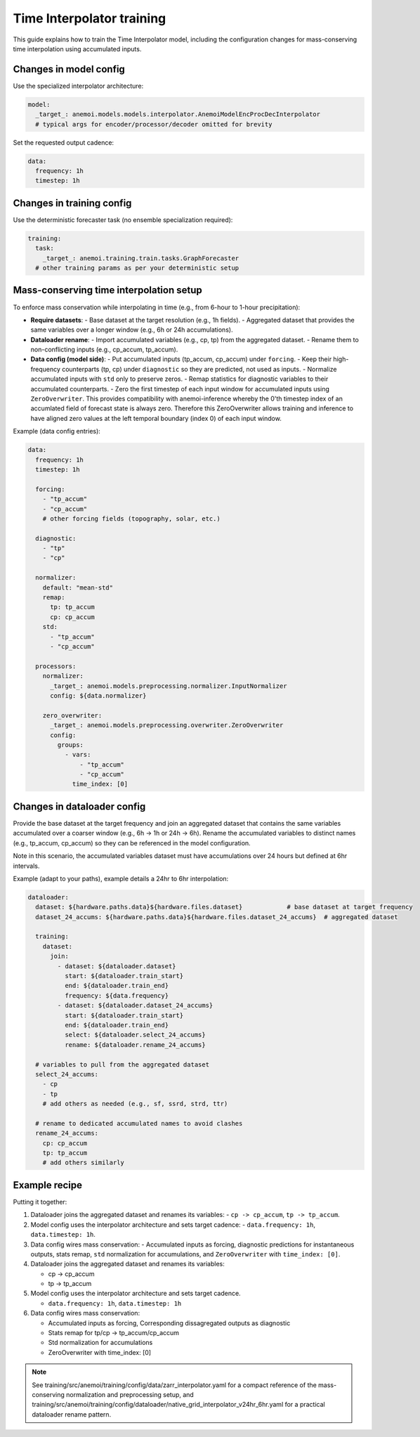 ############################
 Time Interpolator training
############################

This guide explains how to train the Time Interpolator model, including
the configuration changes for mass-conserving time interpolation using
accumulated inputs.

*************************
 Changes in model config
*************************

Use the specialized interpolator architecture:

.. code:: yaml

   model:
     _target_: anemoi.models.models.interpolator.AnemoiModelEncProcDecInterpolator
     # typical args for encoder/processor/decoder omitted for brevity

Set the requested output cadence:

.. code:: yaml

   data:
     frequency: 1h
     timestep: 1h

****************************
 Changes in training config
****************************

Use the deterministic forecaster task (no ensemble specialization
required):

.. code:: yaml

   training:
     task:
       _target_: anemoi.training.train.tasks.GraphForecaster
     # other training params as per your deterministic setup

******************************************
 Mass-conserving time interpolation setup
******************************************

To enforce mass conservation while interpolating in time (e.g., from
6-hour to 1-hour precipitation):

-  **Require datasets**: - Base dataset at the target resolution (e.g.,
   1h fields). - Aggregated dataset that provides the same variables
   over a longer window (e.g., 6h or 24h accumulations).

-  **Dataloader rename**: - Import accumulated variables (e.g., cp, tp)
   from the aggregated dataset. - Rename them to non-conflicting inputs
   (e.g., cp_accum, tp_accum).

-  **Data config (model side)**: - Put accumulated inputs (tp_accum,
   cp_accum) under ``forcing``. - Keep their high-frequency counterparts
   (tp, cp) under ``diagnostic`` so they are predicted, not used as
   inputs. - Normalize accumulated inputs with ``std`` only to preserve
   zeros. - Remap statistics for diagnostic variables to their
   accumulated counterparts. - Zero the first timestep of each input
   window for accumulated inputs using ``ZeroOverwriter``. This provides
   compatibility with anemoi-inference whereby the 0'th timestep index
   of an accumlated field of forecast state is always zero. Therefore
   this ZeroOverwriter allows training and inference to have aligned
   zero values at the left temporal boundary (index 0) of each input
   window.

Example (data config entries):

.. code:: yaml

   data:
     frequency: 1h
     timestep: 1h

     forcing:
       - "tp_accum"
       - "cp_accum"
       # other forcing fields (topography, solar, etc.)

     diagnostic:
       - "tp"
       - "cp"

     normalizer:
       default: "mean-std"
       remap:
         tp: tp_accum
         cp: cp_accum
       std:
         - "tp_accum"
         - "cp_accum"

     processors:
       normalizer:
         _target_: anemoi.models.preprocessing.normalizer.InputNormalizer
         config: ${data.normalizer}

       zero_overwriter:
         _target_: anemoi.models.preprocessing.overwriter.ZeroOverwriter
         config:
           groups:
             - vars:
                 - "tp_accum"
                 - "cp_accum"
               time_index: [0]

******************************
 Changes in dataloader config
******************************

Provide the base dataset at the target frequency and join an aggregated
dataset that contains the same variables accumulated over a coarser
window (e.g., 6h → 1h or 24h → 6h). Rename the accumulated variables to
distinct names (e.g., tp_accum, cp_accum) so they can be referenced in
the model configuration.

Note in this scenario, the accumulated variables dataset must have
accumulations over 24 hours but defined at 6hr intervals.

Example (adapt to your paths), example details a 24hr to 6hr
interpolation:

.. code:: yaml

   dataloader:
     dataset: ${hardware.paths.data}${hardware.files.dataset}            # base dataset at target frequency
     dataset_24_accums: ${hardware.paths.data}${hardware.files.dataset_24_accums}  # aggregated dataset

     training:
       dataset:
         join:
           - dataset: ${dataloader.dataset}
             start: ${dataloader.train_start}
             end: ${dataloader.train_end}
             frequency: ${data.frequency}
           - dataset: ${dataloader.dataset_24_accums}
             start: ${dataloader.train_start}
             end: ${dataloader.train_end}
             select: ${dataloader.select_24_accums}
             rename: ${dataloader.rename_24_accums}

     # variables to pull from the aggregated dataset
     select_24_accums:
       - cp
       - tp
       # add others as needed (e.g., sf, ssrd, strd, ttr)

     # rename to dedicated accumulated names to avoid clashes
     rename_24_accums:
       cp: cp_accum
       tp: tp_accum
       # add others similarly

****************
 Example recipe
****************

Putting it together:

#. Dataloader joins the aggregated dataset and renames its variables: -
   ``cp -> cp_accum``, ``tp -> tp_accum``.

#. Model config uses the interpolator architecture and sets target
   cadence: - ``data.frequency: 1h``, ``data.timestep: 1h``.

#. Data config wires mass conservation: - Accumulated inputs as forcing,
   diagnostic predictions for instantaneous outputs, stats remap,
   ``std`` normalization for accumulations, and ``ZeroOverwriter`` with
   ``time_index: [0]``.

#. Dataloader joins the aggregated dataset and renames its variables:

   -  cp -> cp_accum
   -  tp -> tp_accum

#. Model config uses the interpolator architecture and sets target
   cadence.

   -  ``data.frequency: 1h``, ``data.timestep: 1h``

#. Data config wires mass conservation:

   -  Accumulated inputs as forcing, Corresponding dissagregated outputs
      as diagnostic
   -  Stats remap for tp/cp -> tp_accum/cp_accum
   -  Std normalization for accumulations
   -  ZeroOverwriter with time_index: [0]

.. note::

   See training/src/anemoi/training/config/data/zarr_interpolator.yaml
   for a compact reference of the mass-conserving normalization and
   preprocessing setup, and
   training/src/anemoi/training/config/dataloader/native_grid_interpolator_v24hr_6hr.yaml
   for a practical dataloader rename pattern.
